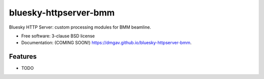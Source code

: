 ======================
bluesky-httpserver-bmm
======================

.. image:: https://img.shields.io/travis/dmgav/bluesky-httpserver-bmm.svg
        :target: https://travis-ci.org/dmgav/bluesky-httpserver-bmm

.. image:: https://img.shields.io/pypi/v/bluesky-httpserver-bmm.svg
        :target: https://pypi.python.org/pypi/bluesky-httpserver-bmm


Bluesky HTTP Server: custom processing modules for BMM beamline.

* Free software: 3-clause BSD license
* Documentation: (COMING SOON!) https://dmgav.github.io/bluesky-httpserver-bmm.

Features
--------

* TODO
